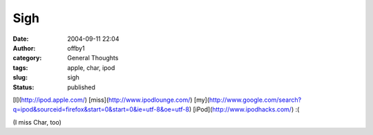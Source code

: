 Sigh
####
:date: 2004-09-11 22:04
:author: offby1
:category: General Thoughts
:tags: apple, char, ipod
:slug: sigh
:status: published

[I](http://ipod.apple.com/) [miss](http://www.ipodlounge.com/)
[my](http://www.google.com/search?q=ipod&sourceid=firefox&start=0&start=0&ie=utf-8&oe=utf-8)
[iPod](http://www.ipodhacks.com/) :(

(I miss Char, too)
